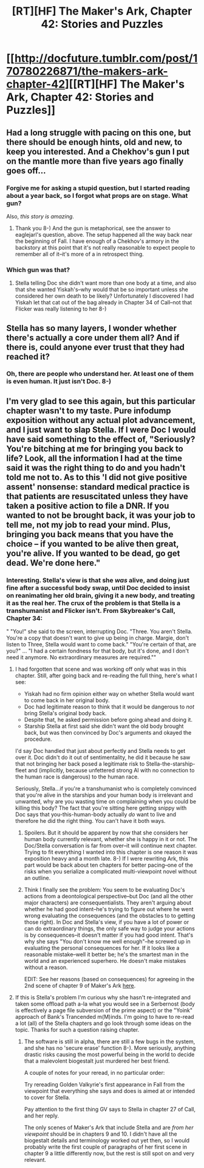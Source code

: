 #+TITLE: [RT][HF] The Maker's Ark, Chapter 42: Stories and Puzzles

* [[http://docfuture.tumblr.com/post/170780226871/the-makers-ark-chapter-42][[RT][HF] The Maker's Ark, Chapter 42: Stories and Puzzles]]
:PROPERTIES:
:Author: DocFuture
:Score: 13
:DateUnix: 1518402970.0
:DateShort: 2018-Feb-12
:END:

** Had a long struggle with pacing on this one, but there should be enough hints, old and new, to keep you interested. And a Chekhov's gun I put on the mantle more than five years ago finally goes off...
:PROPERTIES:
:Author: DocFuture
:Score: 2
:DateUnix: 1518403290.0
:DateShort: 2018-Feb-12
:END:

*** Forgive me for asking a stupid question, but I started reading about a year back, so I forgot what props are on stage. What gun?

Also, /this story is amazing/.
:PROPERTIES:
:Author: everything-narrative
:Score: 2
:DateUnix: 1518501153.0
:DateShort: 2018-Feb-13
:END:

**** Thank you 8-) And the gun is metaphorical, see the answer to eaglejarl's question, above. The setup happened all the way back near the beginning of Fall. I have enough of a Chekhov's armory in the backstory at this point that it's not really reasonable to expect people to remember all of it--it's more of a in retrospect thing.
:PROPERTIES:
:Author: DocFuture
:Score: 2
:DateUnix: 1518541925.0
:DateShort: 2018-Feb-13
:END:


*** Which gun was that?
:PROPERTIES:
:Author: eaglejarl
:Score: 1
:DateUnix: 1518481965.0
:DateShort: 2018-Feb-13
:END:

**** Stella telling Doc she didn't want more than one body at a time, and also that she wanted Yiskah's--why would that be so important unless she considered her own death to be likely? Unfortunately I discovered I had Yiskah let that cat out of the bag already in Chapter 34 of Call--not that Flicker was really listening to her 8-)
:PROPERTIES:
:Author: DocFuture
:Score: 1
:DateUnix: 1518485703.0
:DateShort: 2018-Feb-13
:END:


** Stella has so many layers, I wonder whether there's actually a core under them all? And if there is, could anyone ever trust that they had reached it?
:PROPERTIES:
:Author: thrawnca
:Score: 2
:DateUnix: 1518433437.0
:DateShort: 2018-Feb-12
:END:

*** Oh, there are people who understand her. At least one of them is even human. It just isn't Doc. 8-)
:PROPERTIES:
:Author: DocFuture
:Score: 1
:DateUnix: 1518456551.0
:DateShort: 2018-Feb-12
:END:


** I'm very glad to see this again, but this particular chapter wasn't to my taste. Pure infodump exposition without any actual plot advancement, and I just want to slap Stella. If I were Doc I would have said something to the effect of, "Seriously? You're bitching at me for bringing you back to life? Look, all the information I had at the time said it was the right thing to do and you hadn't told me not to. As to this 'I did not give positive assent' nonsense: standard medical practice is that patients are resuscitated unless they have taken a positive action to file a DNR. If you wanted to not be brought back, it was your job to tell me, not my job to read your mind. Plus, bringing you back means that you have the choice -- if you wanted to be alive then great, you're alive. If you wanted to be dead, go get dead. We're done here."
:PROPERTIES:
:Author: eaglejarl
:Score: 2
:DateUnix: 1518468536.0
:DateShort: 2018-Feb-13
:END:

*** Interesting. Stella's view is that she /was/ alive, and doing just fine after a successful body swap, until Doc decided to insist on reanimating her old brain, giving it a new body, and treating it as the real her. The crux of the problem is that Stella is a transhumanist and Flicker isn't. From Skybreaker's Call, Chapter 34:

" "You!" she said to the screen, interrupting Doc. "Three. You aren't Stella. You're a copy that doesn't want to give up being in charge. Margie, don't listen to Three, Stella would want to come back." "You're certain of that, are you?" ... "I had a certain fondness for that body, but it's done, and I don't need it anymore. No extraordinary measures are required.""
:PROPERTIES:
:Author: DocFuture
:Score: 2
:DateUnix: 1518475706.0
:DateShort: 2018-Feb-13
:END:

**** I had forgotten that scene and was working off only what was in this chapter. Still, after going back and re-reading the full thing, here's what I see:

- Yiskah had no firm opinion either way on whether Stella would want to come back in her original body.
- Doc had legitimate reason to think that it would be dangerous to /not/ bring Stella's original body back.
- Despite that, he asked permission before going ahead and doing it.
- Starship Stella at first said she didn't want the old body brought back, but was then convinced by Doc's arguments and okayed the procedure.

I'd say Doc handled that just about perfectly and Stella needs to get over it. Doc didn't do it out of sentimentality, he did it because he saw that not bringing her back posed a legitimate risk to Stella-the-starship-fleet and (implicitly, because unfettered strong AI with no connection to the human race is dangerous) to the human race.

Seriously, Stella...if you're a transhumanist who is completely convinced that you're alive in the starships and your human body is irrelevant and unwanted, why are you wasting time on complaining when you could be killing this body? The fact that you're sitting here getting snippy with Doc says that you-this-human-body actually /do/ want to live and therefore he did the right thing. You can't have it both ways.
:PROPERTIES:
:Author: eaglejarl
:Score: 3
:DateUnix: 1518482895.0
:DateShort: 2018-Feb-13
:END:

***** Spoilers. But it should be apparent by now that she considers her human body currently relevant, whether she is happy in it or not. The Doc/Stella conversation is far from over--it will continue next chapter. Trying to fit everything I wanted into this chapter is one reason it was exposition heavy and a month late. 8-) If I were rewriting Ark, this part would be back about ten chapters for better pacing--one of the risks when you serialize a complicated multi-viewpoint novel without an outline.
:PROPERTIES:
:Author: DocFuture
:Score: 2
:DateUnix: 1518486675.0
:DateShort: 2018-Feb-13
:END:


***** Think I finally see the problem: You seem to be evaluating Doc's actions from a deontological perspective--but Doc (and all the other major characters) are consequentialists. They aren't arguing about whether he had good intent--he's trying to figure out where he went wrong evaluating the consequences (and the obstacles to to getting those right). In Doc and Stella's view, if you have a lot of power or can do extraordinary things, the only safe way to judge your actions is by consequences--it doesn't matter if you had good intent. That's why she says "You don't know me well enough"--he screwed up in evaluating the personal consequences for her. If it looks like a reasonable mistake--well it better be; he's the smartest man in the world and an experienced superhero. He doesn't make mistakes without a reason.

EDIT: See her reasons (based on consequences) for agreeing in the 2nd scene of chapter 9 of Maker's Ark [[http://docfuture.tumblr.com/post/128307010576/the-makers-ark-chapter-9][here]].
:PROPERTIES:
:Author: DocFuture
:Score: 1
:DateUnix: 1518540869.0
:DateShort: 2018-Feb-13
:END:


**** If this is Stella's problem I'm curious why she hasn't re-integrated and taken some offload path a-la what you would see in a Serbernost (body is effectively a page file subversion of the prime aspect) or the "Yoink" approach of Bank's Trancended m(M)inds. I'm going to have to re-read a lot (all) of the Stella chapters and go look through some ideas on the topic. Thanks for such a question raising chapter.
:PROPERTIES:
:Author: Empiricist_or_not
:Score: 2
:DateUnix: 1518480000.0
:DateShort: 2018-Feb-13
:END:

***** The software is still in alpha, there are still a few bugs in the system, and she has no 'secure erase' function 8-). More seriously, anything drastic risks causing the most powerful being in the world to decide that a malevolent biogestalt just murdered her best friend.

A couple of notes for your reread, in no particular order:

Try rereading Golden Valkyrie's first appearance in Fall from the viewpoint that everything she says and does is aimed at or intended to cover for Stella.

Pay attention to the first thing GV says to Stella in chapter 27 of Call, and her reply.

The only scenes of Maker's Ark that include Stella and are /from her viewpoint/ should be in chapters 9 and 10. I didn't have all the biogestalt details and terminology worked out yet then, so I would probably write the first couple of paragraphs of her first scene in chapter 9 a little differently now, but the rest is still spot on and very relevant.
:PROPERTIES:
:Author: DocFuture
:Score: 2
:DateUnix: 1518491033.0
:DateShort: 2018-Feb-13
:END:

